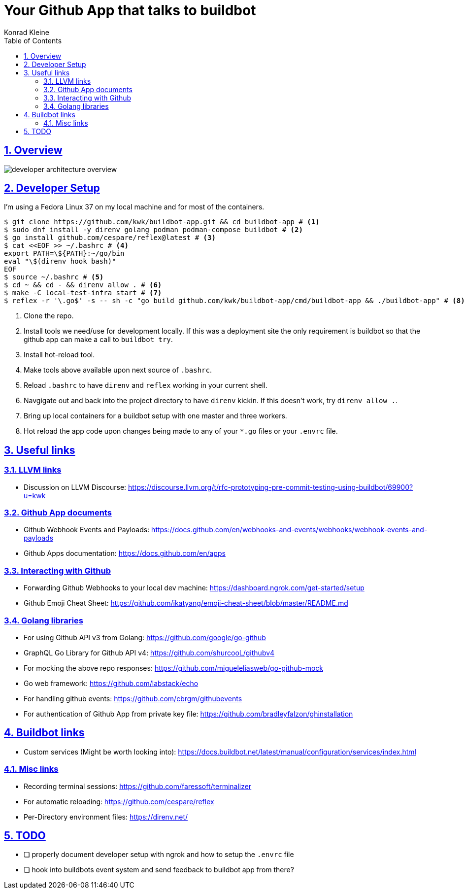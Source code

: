 = Your Github App that talks to buildbot
Konrad Kleine;
:toc: macro
:toclevels: 5
:showtitle:
:experimental:
:sectnums:
:stem:
:sectlinks:
:listing-caption: Listing
:sectanchors:
// :icons: font
:source-highlighter: pygments

toc::[]

## Overview

image::developer-architecture-overview.png[]

## Developer Setup

I'm using a Fedora Linux 37 on my local machine and for most of the containers.

[source,console]
----
$ git clone https://github.com/kwk/buildbot-app.git && cd buildbot-app # <1>
$ sudo dnf install -y direnv golang podman podman-compose buildbot # <2>
$ go install github.com/cespare/reflex@latest # <3>
$ cat <<EOF >> ~/.bashrc # <4>
export PATH=\${PATH}:~/go/bin
eval "\$(direnv hook bash)"
EOF
$ source ~/.bashrc # <5>
$ cd ~ && cd - && direnv allow . # <6>
$ make -C local-test-infra start # <7>
$ reflex -r '\.go$' -s -- sh -c "go build github.com/kwk/buildbot-app/cmd/buildbot-app && ./buildbot-app" # <8>
----
<1> Clone the repo.
<2> Install tools we need/use for development locally. If this was a deployment site the only requirement is buildbot so that the github app can make a call to `buildbot try`.
<3> Install hot-reload tool.
<4> Make tools above available upon next source of `.bashrc`.
<5> Reload `.bashrc` to have `direnv` and `reflex` working in your current shell.
<6> Navgigate out and back into the project directory to have `direnv` kickin. If this doesn't work, try `direnv allow .`.
<7> Bring up local containers for a buildbot setup with one master and three workers.
<8> Hot reload the app code upon changes being made to any of your `*.go` files or your `.envrc` file.

## Useful links

### LLVM links

* Discussion on LLVM Discourse: https://discourse.llvm.org/t/rfc-prototyping-pre-commit-testing-using-buildbot/69900?u=kwk

### Github App documents

* Github Webhook Events and Payloads: https://docs.github.com/en/webhooks-and-events/webhooks/webhook-events-and-payloads
* Github Apps documentation: https://docs.github.com/en/apps

### Interacting with Github

* Forwarding Github Webhooks to your local dev machine: https://dashboard.ngrok.com/get-started/setup
* Github Emoji Cheat Sheet: https://github.com/ikatyang/emoji-cheat-sheet/blob/master/README.md

### Golang libraries

* For using Github API v3 from Golang: https://github.com/google/go-github
* GraphQL Go Library for Github API v4: https://github.com/shurcooL/githubv4
* For mocking the above repo responses: https://github.com/migueleliasweb/go-github-mock
* Go web framework: https://github.com/labstack/echo
* For handling github events: https://github.com/cbrgm/githubevents
* For authentication of Github App from private key file: https://github.com/bradleyfalzon/ghinstallation

## Buildbot links

* Custom services (Might be worth looking into): https://docs.buildbot.net/latest/manual/configuration/services/index.html


### Misc links

* Recording terminal sessions: https://github.com/faressoft/terminalizer
* For automatic reloading: https://github.com/cespare/reflex
* Per-Directory environment files: https://direnv.net/

## TODO

- [ ] properly document developer setup with ngrok and how to setup the `.envrc` file
- [ ] hook into buildbots event system and send feedback to buildbot app from there?